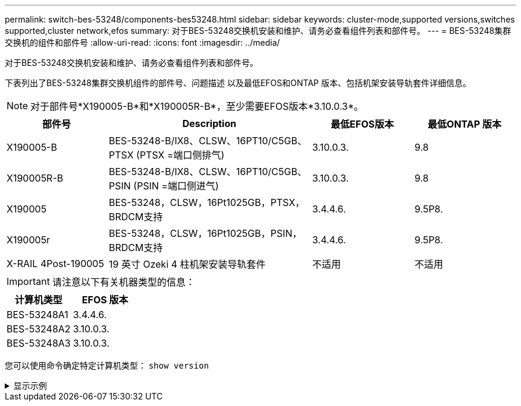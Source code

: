 ---
permalink: switch-bes-53248/components-bes53248.html 
sidebar: sidebar 
keywords: cluster-mode,supported versions,switches supported,cluster network,efos 
summary: 对于BES-53248交换机安装和维护、请务必查看组件列表和部件号。 
---
= BES-53248集群交换机的组件和部件号
:allow-uri-read: 
:icons: font
:imagesdir: ../media/


[role="lead"]
对于BES-53248交换机安装和维护、请务必查看组件列表和部件号。

下表列出了BES-53248集群交换机组件的部件号、问题描述 以及最低EFOS和ONTAP 版本、包括机架安装导轨套件详细信息。


NOTE: 对于部件号*X190005-B*和*X190005R-B*，至少需要EFOS版本*3.10.0.3*。

[cols="20,40,20,20"]
|===
| 部件号 | Description | 最低EFOS版本 | 最低ONTAP 版本 


 a| 
X190005-B
 a| 
BES-53248-B/IX8、CLSW、16PT10/C5GB、PTSX (PTSX =端口侧排气)
 a| 
3.10.0.3.
 a| 
9.8



 a| 
X190005R-B
 a| 
BES-53248-B/IX8、CLSW、16PT10/C5GB、PSIN (PSIN =端口侧进气)
 a| 
3.10.0.3.
 a| 
9.8



 a| 
X190005
 a| 
BES-53248，CLSW，16Pt1025GB，PTSX，BRDCM支持
 a| 
3.4.4.6.
 a| 
9.5P8.



 a| 
X190005r
 a| 
BES-53248，CLSW，16Pt1025GB，PSIN，BRDCM支持
 a| 
3.4.4.6.
 a| 
9.5P8.



 a| 
X-RAIL 4Post-190005
 a| 
19 英寸 Ozeki 4 柱机架安装导轨套件
 a| 
不适用
 a| 
不适用

|===

IMPORTANT: 请注意以下有关机器类型的信息：

[cols="50,50"]
|===
| 计算机类型 | EFOS 版本 


 a| 
BES-53248A1
| 3.4.4.6. 


 a| 
BES-53248A2
| 3.10.0.3. 


 a| 
BES-53248A3
| 3.10.0.3. 
|===
您可以使用命令确定特定计算机类型： `show version`

.显示示例
[%collapsible]
====
[listing, subs="+quotes"]
----
(cs1)# *show version*

Switch: cs1

System Description............................. EFOS, 3.10.0.3, Linux 5.4.2-b4581018, 2016.05.00.07
Machine Type................................... *_BES-53248A3_*
Machine Model.................................. BES-53248
Serial Number.................................. QTWCU225xxxxx
Part Number.................................... 1IX8BZxxxxx
Maintenance Level.............................. a3a
Manufacturer................................... QTMC
Burned In MAC Address.......................... C0:18:50:F4:3x:xx
Software Version............................... 3.10.0.3
Operating System............................... Linux 5.4.2-b4581018
Network Processing Device...................... BCM56873_A0
.
.
.
----
====